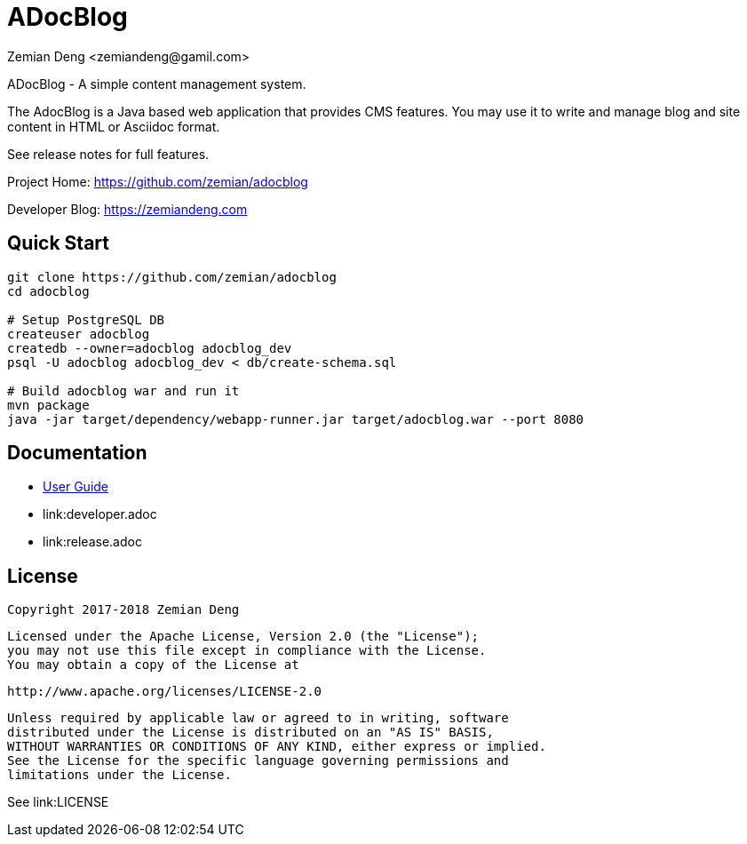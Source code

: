 = ADocBlog
:author: Zemian Deng <zemiandeng@gamil.com>
:date: 2017-11-14

ADocBlog - A simple content management system.

The AdocBlog is a Java based web application that provides
CMS features. You may use it to write and manage blog and
site content in HTML or Asciidoc format. 

See release notes for full features.

Project Home: https://github.com/zemian/adocblog

Developer Blog: https://zemiandeng.com

== Quick Start

----
git clone https://github.com/zemian/adocblog
cd adocblog

# Setup PostgreSQL DB
createuser adocblog
createdb --owner=adocblog adocblog_dev
psql -U adocblog adocblog_dev < db/create-schema.sql

# Build adocblog war and run it
mvn package
java -jar target/dependency/webapp-runner.jar target/adocblog.war --port 8080
----

== Documentation

* link:userguide.adoc[User Guide]
* link:developer.adoc
* link:release.adoc

== License

   Copyright 2017-2018 Zemian Deng

   Licensed under the Apache License, Version 2.0 (the "License");
   you may not use this file except in compliance with the License.
   You may obtain a copy of the License at

       http://www.apache.org/licenses/LICENSE-2.0

   Unless required by applicable law or agreed to in writing, software
   distributed under the License is distributed on an "AS IS" BASIS,
   WITHOUT WARRANTIES OR CONDITIONS OF ANY KIND, either express or implied.
   See the License for the specific language governing permissions and
   limitations under the License.

See link:LICENSE

